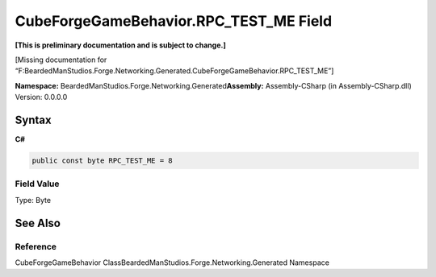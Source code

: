 CubeForgeGameBehavior.RPC_TEST_ME Field
=======================================

**[This is preliminary documentation and is subject to change.]**

[Missing documentation for
“F:BeardedManStudios.Forge.Networking.Generated.CubeForgeGameBehavior.RPC_TEST_ME”]

**Namespace:** BeardedManStudios.Forge.Networking.Generated\ **Assembly:** Assembly-CSharp
(in Assembly-CSharp.dll) Version: 0.0.0.0

Syntax
------

**C#**\ 

.. code:: c#

   public const byte RPC_TEST_ME = 8

Field Value
~~~~~~~~~~~

Type: Byte

See Also
--------

Reference
~~~~~~~~~

CubeForgeGameBehavior ClassBeardedManStudios.Forge.Networking.Generated
Namespace
